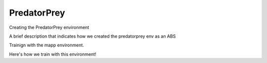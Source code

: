 .. Admiral documentation PredatorPrey tutorial.

PredatorPrey
============

Creating the PredatorPrey environment

A brief description that indicates how we created the predatorprey env as an ABS

Trainign with the mapp environment.

Here's how we train with this environment!